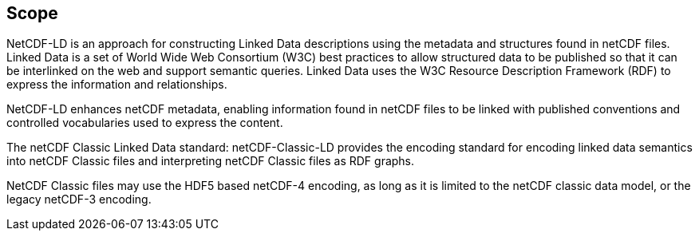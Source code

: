 == Scope

NetCDF-LD is an approach for constructing Linked Data descriptions using the metadata 
and structures found in netCDF files. 
Linked Data is a set of World Wide Web Consortium (W3C) best practices to allow structured data to be published 
so that it can be interlinked on the web and support semantic queries. 
Linked Data uses the W3C Resource Description Framework (RDF) to express the information and relationships.

NetCDF-LD enhances netCDF metadata, enabling information found in netCDF files 
to be linked with published conventions and controlled vocabularies used to express the content.

The netCDF Classic Linked Data standard: netCDF-Classic-LD provides 
the encoding standard for encoding linked data semantics into netCDF Classic files 
and interpreting netCDF Classic files as RDF graphs.

NetCDF Classic files may use the HDF5 based netCDF-4 encoding, as long as 
it is limited to the netCDF classic data model, or the legacy netCDF-3 encoding.
